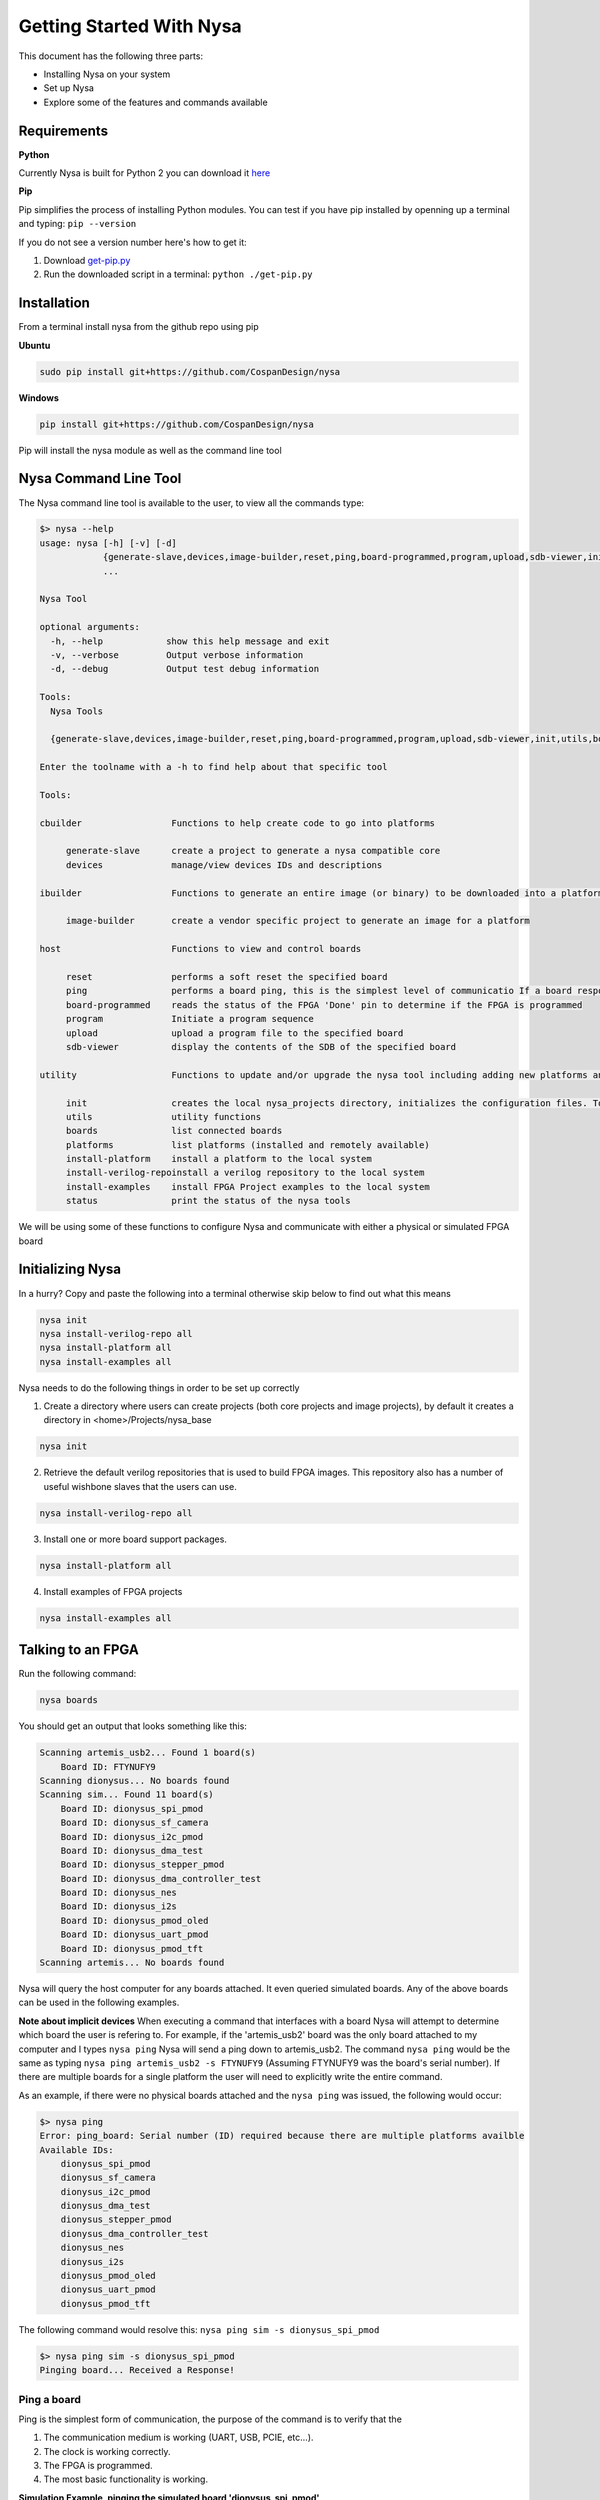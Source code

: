 .. _getting-started:

Getting Started With Nysa
=========================

This document has the following three parts:

* Installing Nysa on your system
* Set up Nysa
* Explore some of the features and commands available

Requirements
------------

**Python**

Currently Nysa is built for Python 2 you can download it `here <https://www.python.org/downloads>`_

**Pip**

Pip simplifies the process of installing Python modules. You can test if you have pip installed by openning up a terminal and typing: ``pip --version``

If you do not see a version number here's how to get it:

#. Download `get-pip.py <https://bootstrap.pypa.io/get-pip.py>`_
#. Run the downloaded script in a terminal: ``python ./get-pip.py``

Installation
------------
From a terminal install nysa from the github repo using pip

**Ubuntu**

.. code-block:: bash

    sudo pip install git+https://github.com/CospanDesign/nysa

**Windows**

.. code-block:: bash

    pip install git+https://github.com/CospanDesign/nysa


Pip will install the nysa module as well as the command line tool

Nysa Command Line Tool
----------------------
The Nysa command line tool is available to the user, to view all the commands type:

.. code-block:: bash

    $> nysa --help
    usage: nysa [-h] [-v] [-d]
                {generate-slave,devices,image-builder,reset,ping,board-programmed,program,upload,sdb-viewer,init,utils,boards,platforms,install-platform,install-verilog-repo,install-examples,status}
                ...

    Nysa Tool

    optional arguments:
      -h, --help            show this help message and exit
      -v, --verbose         Output verbose information
      -d, --debug           Output test debug information

    Tools:
      Nysa Tools

      {generate-slave,devices,image-builder,reset,ping,board-programmed,program,upload,sdb-viewer,init,utils,boards,platforms,install-platform,install-verilog-repo,install-examples,status}

    Enter the toolname with a -h to find help about that specific tool

    Tools:

    cbuilder                 Functions to help create code to go into platforms

         generate-slave      create a project to generate a nysa compatible core
         devices             manage/view devices IDs and descriptions

    ibuilder                 Functions to generate an entire image (or binary) to be downloaded into a platform

         image-builder       create a vendor specific project to generate an image for a platform

    host                     Functions to view and control boards

         reset               performs a soft reset the specified board
         ping                performs a board ping, this is the simplest level of communicatio If a board responds to a ping it has been reset and the clock is running correctly
         board-programmed    reads the status of the FPGA 'Done' pin to determine if the FPGA is programmed
         program             Initiate a program sequence
         upload              upload a program file to the specified board
         sdb-viewer          display the contents of the SDB of the specified board

    utility                  Functions to update and/or upgrade the nysa tool including adding new platforms and verilog packages

         init                creates the local nysa_projects directory, initializes the configuration files. To see the status of the current nysa setup run 'nysa status'
         utils               utility functions
         boards              list connected boards
         platforms           list platforms (installed and remotely available)
         install-platform    install a platform to the local system
         install-verilog-repoinstall a verilog repository to the local system
         install-examples    install FPGA Project examples to the local system
         status              print the status of the nysa tools

We will be using some of these functions to configure Nysa and communicate with either a physical or simulated FPGA board

Initializing Nysa
-----------------

In a hurry? Copy and paste the following into a terminal otherwise skip below to find out what this means

.. code-block:: bash

    nysa init
    nysa install-verilog-repo all
    nysa install-platform all
    nysa install-examples all


Nysa needs to do the following things in order to be set up correctly

1. Create a directory where users can create projects (both core projects and image projects), by default it creates a directory in <home>/Projects/nysa_base

.. code-block:: bash

    nysa init

2. Retrieve the default verilog repositories that is used to build FPGA images. This repository also has a number of useful wishbone slaves that the users can use.

.. code-block:: bash

    nysa install-verilog-repo all

3. Install one or more board support packages.

.. code-block:: bash

    nysa install-platform all

4. Install examples of FPGA projects

.. code-block:: bash

    nysa install-examples all



Talking to an FPGA
------------------

Run the following command:

.. code-block:: bash

    nysa boards

You should get an output that looks something like this:

.. code-block:: bash

    Scanning artemis_usb2... Found 1 board(s)
        Board ID: FTYNUFY9
    Scanning dionysus... No boards found
    Scanning sim... Found 11 board(s)
        Board ID: dionysus_spi_pmod
        Board ID: dionysus_sf_camera
        Board ID: dionysus_i2c_pmod
        Board ID: dionysus_dma_test
        Board ID: dionysus_stepper_pmod
        Board ID: dionysus_dma_controller_test
        Board ID: dionysus_nes
        Board ID: dionysus_i2s
        Board ID: dionysus_pmod_oled
        Board ID: dionysus_uart_pmod
        Board ID: dionysus_pmod_tft
    Scanning artemis... No boards found

Nysa will query the host computer for any boards attached. It even queried simulated boards. Any of the above boards can be used in the following examples.


**Note about implicit devices**
When executing a command that interfaces with a board Nysa will attempt to determine which board the user is refering to. For example, if the 'artemis_usb2' board was the only board attached to my computer and I types ``nysa ping`` Nysa will send a ping down to artemis_usb2. The command ``nysa ping`` would be the same as typing ``nysa ping artemis_usb2 -s FTYNUFY9`` (Assuming FTYNUFY9 was the board's serial number). If there are multiple boards for a single platform the user will need to explicitly write the entire command.

As an example, if there were no physical boards attached and the ``nysa ping`` was issued, the following would occur:

.. code-block:: bash

    $> nysa ping
    Error: ping_board: Serial number (ID) required because there are multiple platforms availble
    Available IDs:
        dionysus_spi_pmod
        dionysus_sf_camera
        dionysus_i2c_pmod
        dionysus_dma_test
        dionysus_stepper_pmod
        dionysus_dma_controller_test
        dionysus_nes
        dionysus_i2s
        dionysus_pmod_oled
        dionysus_uart_pmod
        dionysus_pmod_tft

The following command would resolve this: ``nysa ping sim -s dionysus_spi_pmod``

.. code-block:: bash

    $> nysa ping sim -s dionysus_spi_pmod
    Pinging board... Received a Response!


Ping a board
^^^^^^^^^^^^
Ping is the simplest form of communication, the purpose of the command is to verify that the

#. The communication medium is working (UART, USB, PCIE, etc...).
#. The clock is working correctly.
#. The FPGA is programmed.
#. The most basic functionality is working.

**Simulation Example, pinging the simulated board 'dionysus_spi_pmod'**

.. code-block:: bash

    $> nysa ping sim -s dionysus_spi_pmod
    Pinging board... Received a Response!

**Physical Board Example** (in this case artemis_usb2)

.. code-block:: bash

    $> nysa ping
    Pinging board... Received a Response!


SDB Viewer
^^^^^^^^^^
The SDB (Self Defined Bus) Viewer. When the Nysa image build tool creates an FPGA image it also generates a ROM that is embedded in that image. That ROM can be read and parsed to determine the behavior of the FPGA by the user.

**Simulation Example, read/parse the SDB and display it on the command line**

.. code-block:: bash

    $> nysa sdb-viewer sim -s dionysus_spi_pmod
    Important: NysaSDBManager:read_sdb: Parsing Top Interconnect Buffer
    SDB
    Bus: top        @ 0x0000000000000000 : Size: 0x200000000
    Number of components: 2
         Bus: peripheral @ 0x0000000000000000 : Size: 0x04000000
         Number of components: 4
             SDB                  Type (Major:Minor) (01:00): SDB
             Address:        0x0000000000000000-0x0000000000000380 : Size: 0x00000380
             Vendor:Product: 8000000000000000:00000000

             wb_spi_0             Type (Major:Minor) (05:01): SPI
             Address:        0x0000000001000000-0x000000000100000C : Size: 0x0000000C
             Vendor:Product: 800000000000C594:00000005

             gpio1                Type (Major:Minor) (02:01): GPIO
             Address:        0x0000000002000000-0x0000000002000008 : Size: 0x00000008
             Vendor:Product: 800000000000C594:00000002

             1:2                  Type (Major:Minor) (00:00): Nothing
             Address:        0x0000000003000000-0x0000000003000000 : Size: 0x00000000
             Vendor:Product: 8000000000000000:00000000

         Bus: memory     @ 0x0000000100000000 : Size: 0x00800000
         Number of components: 1
             mem1                 Type (Major:Minor) (06:02): Memory
             Address:        0x0000000000000000-0x0000000000800000 : Size: 0x00800000
             Vendor:Product: 800000000000C594:00000000

**Physical Board Example** (in this case artemis_usb2)

.. code-block:: bash

    $> nysa sdb-viewer
    Important: NysaSDBManager:read_sdb: Parsing Top Interconnect Buffer
    SDB
    Bus: top        @ 0x0000000000000000 : Size: 0x200000000
    Number of components: 2
         Bus: peripheral @ 0x0000000000000000 : Size: 0x06000000
         Number of components: 6
             SDB                  Type (Major:Minor) (01:00): SDB
             Address:        0x0000000000000000-0x0000000000000440 : Size: 0x00000440
             Vendor:Product: 8000000000000000:00000000

             artemis_usb2         Type (Major:Minor) (22:03): Platform
             Address:        0x0000000001000000-0x0000000001000004 : Size: 0x00000004
             Vendor:Product: 800000000000C594:00000000

             gpio1                Type (Major:Minor) (02:01): GPIO
             Address:        0x0000000002000000-0x0000000002000008 : Size: 0x00000008
             Vendor:Product: 800000000000C594:00000002

             sata                 Type (Major:Minor) (14:01): Storage Manager
             Address:        0x0000000003000000-0x0000000003001000 : Size: 0x00001000
             Vendor:Product: 800000000000C594:00000010

             dma                  Type (Major:Minor) (13:01): DMA
             Address:        0x0000000004000000-0x0000000004000095 : Size: 0x00000095
             Vendor:Product: 800000000000C594:0000C594

             artemis              Type (Major:Minor) (22:02): Platform
             Address:        0x0000000005000000-0x0000000005000003 : Size: 0x00000003
             Vendor:Product: 800000000000C594:00000000

         Bus: memory     @ 0x0000000100000000 : Size: 0x08000000
         Number of components: 1
             ddr3_mem             Type (Major:Minor) (06:03): Memory
             Address:        0x0000000000000000-0x0000000008000000 : Size: 0x08000000
             Vendor:Product: 800000000000C594:00000000


Other Host Commands
^^^^^^^^^^^^^^^^^^^

upload
""""""
Upload an image file to a board. The format of the files is platform specific. For Artemis USB2 and Dionysus the format is a 'bin' file that is generated from the Xilinx bitgen tool.

Uploading a binary to artemis USB2

.. code-block:: bash

    $> nysa upload top.bin
    Info: upload: Found: Numonyx 2048 KB, 32 sectors each 65536 bytes
    Info: upload: Erasing the SPI flash device, this can take a minute or two...
    Info: upload: Flash erased, writing binary image to PROM
    addr: 00000000, len data: 0016A674, len self: 00200000
    Info: upload: Reading back the binary flash
    Info: upload: Verifying the data read back is correct
    Info: upload: Verification passed!

program
"""""""
Issue a signal that will reprogram the FPGA. This is platform dependent. For Artemis USB2 and Dionysus the command will pull the 'PROGRAM_N' pin low FPGA which tells the FPGA to read in the data from the SPI Flash ROM.

Issuing a program command

.. code-block:: bash

    $> nysa program
    Wait for board to finish programming...........................Done!

reset
"""""
Many times FPGA images have a reset signals, this command will pusle the reset signal which resets FPGA's internal state machines

.. code-block:: bash

    $> nysa reset


Conclusion
----------

This is all the high level utility functions of Nysa to learn more about how to:

* Easily build an FPGA image that will interact with all the Nysa tools
* Create a Wishbone slave core you can use to interface with your custom hardware and that can be used to create an FPGA image with a configuration file
* Interact with Nysa graphically using the Nysa GUI (nui)
